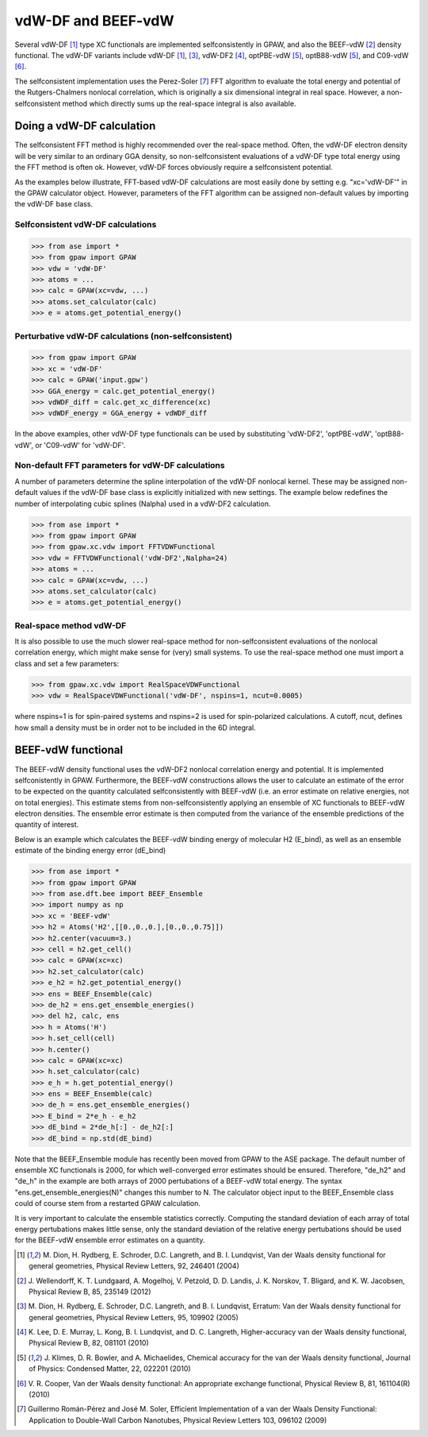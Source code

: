 .. _vdw:

========================
vdW-DF and BEEF-vdW
========================


Several vdW-DF [#vdW-DF1a]_ type XC functionals
are implemented selfconsistently
in GPAW, and also the BEEF-vdW [#BEEF-vdW]_ density functional.
The vdW-DF variants include vdW-DF [#vdW-DF1a]_, [#vdW-DF1b]_,
vdW-DF2 [#vdW-DF2]_, optPBE-vdW [#opt-vdW]_, optB88-vdW [#opt-vdW]_,
and C09-vdW [#C09-vdW]_.

The selfconsistent implementation uses the Perez-Soler [#soler]_ FFT
algorithm to evaluate the total energy and potential of the
Rutgers-Chalmers nonlocal correlation, which is originally a
six dimensional integral in real space. However, a non-selfconsistent
method which directly sums up the real-space integral is also available.


Doing a vdW-DF calculation 
==================================

The selfconsistent FFT method is highly recommended over the real-space method.
Often, the vdW-DF electron density will be very similar to an ordinary GGA
density, so non-selfconsistent evaluations of a vdW-DF type total energy
using the FFT method is often ok. However, vdW-DF forces obviously require
a selfconsistent potential.

As the examples below illustrate, FFT-based vdW-DF calculations
are most easily done by setting e.g. "xc='vdW-DF'"
in the GPAW calculator object.
However, parameters of the FFT algorithm can be assigned non-default values
by importing the vdW-DF base class.


Selfconsistent vdW-DF calculations
-------------------------------------

>>> from ase import *
>>> from gpaw import GPAW
>>> vdw = 'vdW-DF'
>>> atoms = ...
>>> calc = GPAW(xc=vdw, ...)
>>> atoms.set_calculator(calc)
>>> e = atoms.get_potential_energy()


Perturbative vdW-DF calculations (non-selfconsistent) 
--------------------------------------------------------

>>> from gpaw import GPAW
>>> xc = 'vdW-DF'
>>> calc = GPAW('input.gpw')
>>> GGA_energy = calc.get_potential_energy()
>>> vdWDF_diff = calc.get_xc_difference(xc)
>>> vdWDF_energy = GGA_energy + vdWDF_diff

In the above examples, other vdW-DF type functionals can be used
by substituting 'vdW-DF2', 'optPBE-vdW', 'optB88-vdW', or 'C09-vdW'
for 'vdW-DF'.
 

Non-default FFT parameters for vdW-DF calculations
-----------------------------------------------------

A number of parameters determine the spline interpolation of the vdW-DF
nonlocal kernel. These may be assigned non-default values if the vdW-DF base
class is explicitly initialized with new settings.
The example below redefines the number of interpolating cubic splines
(Nalpha) used in a vdW-DF2 calculation.

>>> from ase import *
>>> from gpaw import GPAW
>>> from gpaw.xc.vdw import FFTVDWFunctional
>>> vdw = FFTVDWFunctional('vdW-DF2',Nalpha=24)
>>> atoms = ...
>>> calc = GPAW(xc=vdw, ...)
>>> atoms.set_calculator(calc)
>>> e = atoms.get_potential_energy()


Real-space method vdW-DF
------------------------------------

It is also possible to use the much slower real-space method
for non-selfconsistent evaluations of the nonlocal correlation energy,
which might make sense for (very) small systems.
To use the real-space method one must import a class and set a few parameters:

>>> from gpaw.xc.vdw import RealSpaceVDWFunctional
>>> vdw = RealSpaceVDWFunctional('vdW-DF', nspins=1, ncut=0.0005)

where nspins=1 is for spin-paired systems and nspins=2 is used
for spin-polarized calculations. A cutoff, ncut, defines how small a density
must be in order not to be included in the 6D integral.


BEEF-vdW functional
==================================

The BEEF-vdW density functional uses the vdW-DF2 nonlocal correlation
energy and potential. It is implemented selfconistently in GPAW.
Furthermore, the BEEF-vdW constructions allows the user to calculate
an estimate of the error to be expected on the quantity calculated
selfconsistently with BEEF-vdW (i.e. an error estimate on relative energies,
not on total energies). This estimate stems from non-selfconsistently
applying an ensemble of XC functionals to BEEF-vdW electron densities.
The ensemble error estimate is then computed from the variance
of the ensemble predictions of the quantity of interest.

Below is an example which calculates the BEEF-vdW binding energy
of molecular H2 (E_bind),
as well as an ensemble estimate of the binding energy error (dE_bind)


>>> from ase import *
>>> from gpaw import GPAW
>>> from ase.dft.bee import BEEF_Ensemble
>>> import numpy as np
>>> xc = 'BEEF-vdW'
>>> h2 = Atoms('H2',[[0.,0.,0.],[0.,0.,0.75]])
>>> h2.center(vacuum=3.)
>>> cell = h2.get_cell()
>>> calc = GPAW(xc=xc)
>>> h2.set_calculator(calc)
>>> e_h2 = h2.get_potential_energy()
>>> ens = BEEF_Ensemble(calc)
>>> de_h2 = ens.get_ensemble_energies()
>>> del h2, calc, ens
>>> h = Atoms('H')
>>> h.set_cell(cell)
>>> h.center()
>>> calc = GPAW(xc=xc)
>>> h.set_calculator(calc)
>>> e_h = h.get_potential_energy()
>>> ens = BEEF_Ensemble(calc)
>>> de_h = ens.get_ensemble_energies()
>>> E_bind = 2*e_h - e_h2
>>> dE_bind = 2*de_h[:] - de_h2[:]
>>> dE_bind = np.std(dE_bind)


Note that the BEEF_Ensemble module has recently been moved from GPAW
to the ASE package.
The default number of ensemble XC functionals is 2000,
for which well-converged error estimates should be ensured.
Therefore, "de_h2" and "de_h" in the example
are both arrays of 2000 pertubations of a BEEF-vdW total energy.
The syntax "ens.get_ensemble_energies(N)" changes this number to N.
The calculator object input to the BEEF_Ensemble class could of course
stem from a restarted GPAW calculation.

It is very important to calculate
the ensemble statistics correctly. Computing the standard deviation of each
array of total energy pertubations makes little sense, only the standard
deviation of the relative energy pertubations should be used for the
BEEF-vdW ensemble error estimates on a quantity.


.. [#vdW-DF1a] M. Dion, H. Rydberg, E. Schroder, D.C. Langreth, and
   B. I. Lundqvist, Van der Waals density functional for general geometries,
   Physical Review Letters, 92, 246401 (2004)

.. [#BEEF-vdW] J. Wellendorff, K. T. Lundgaard, A. Mogelhoj,
   V. Petzold, D. D. Landis, J. K. Norskov, T. Bligard, and K. W. Jacobsen,
   Physical Review B, 85, 235149 (2012)

.. [#vdW-DF1b] M. Dion, H. Rydberg, E. Schroder, D.C. Langreth, and
   B. I. Lundqvist, Erratum: Van der Waals density functional for
   general geometries, Physical Review Letters, 95, 109902 (2005)

.. [#vdW-DF2] K. Lee, D. E. Murray, L. Kong, B. I. Lundqvist,
   and D. C. Langreth, Higher-accuracy van der Waals density functional,
   Physical Review B, 82, 081101 (2010)

.. [#opt-vdW] J. Klimes, D. R. Bowler, and A. Michaelides,
   Chemical accuracy for the van der Waals density functional,
   Journal of Physics: Condensed Matter, 22, 022201 (2010)

.. [#C09-vdW] V. R. Cooper,
   Van der Waals density functional: An appropriate exchange functional,
   Physical Review B, 81, 161104(R) (2010)
   
.. [#soler] Guillermo Román-Pérez and José M. Soler,
   Efficient Implementation of a van der Waals Density Functional: Application
   to Double-Wall Carbon Nanotubes,
   Physical Review Letters 103, 096102 (2009)
